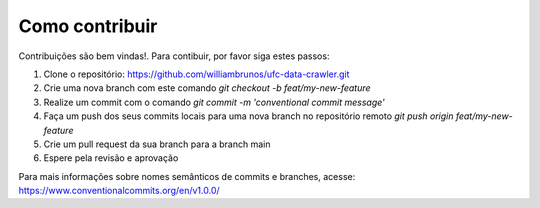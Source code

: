 Como contribuir
===============

Contribuições são bem vindas!. Para contibuir, por favor siga estes passos:

1. Clone o repositório: https://github.com/williambrunos/ufc-data-crawler.git
2. Crie uma nova branch com este comando `git checkout -b feat/my-new-feature`
3. Realize um commit com o comando `git commit -m 'conventional commit message'`
4. Faça um push dos seus commits locais para uma nova branch no repositório remoto `git push origin feat/my-new-feature`
5. Crie um pull request da sua branch para a branch main
6. Espere pela revisão e aprovação

Para mais informações sobre nomes semânticos de commits e branches, acesse:
https://www.conventionalcommits.org/en/v1.0.0/